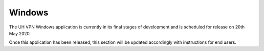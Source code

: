 *******
Windows
*******

The UH VPN Windows application is currently in its final stages of development and is scheduled for
release on 20th May 2020.

Once this application has been released, this section will be updated accordingly with instructions
for end users.
